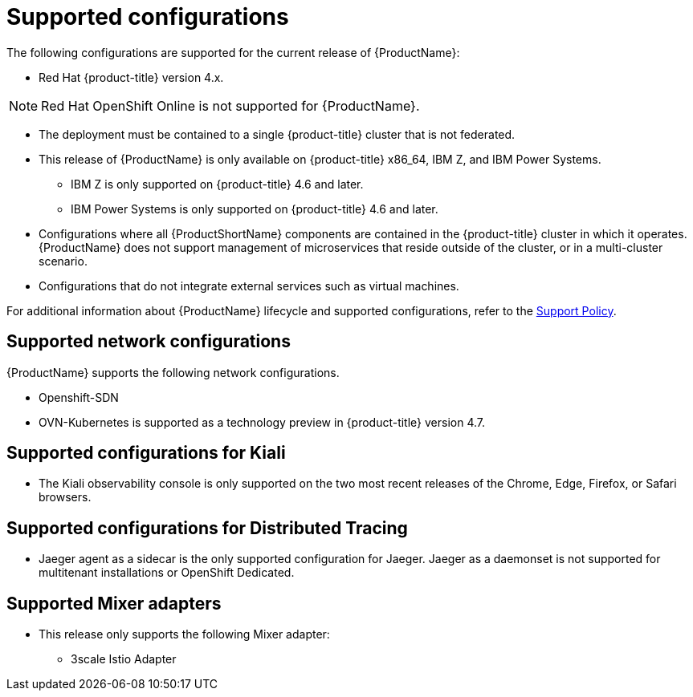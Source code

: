 // Module included in the following assemblies:
//
// * service_mesh/v2x/preparing-ossm-install.adoc
// * service_mesh/v2x/servicemesh-release-notes.adoc
// * post_installation_configuration/network-configuration.adoc  (once 2.0 released)

[id="ossm-supported-configurations_{context}"]
= Supported configurations

The following configurations are supported for the current release of  {ProductName}:

* Red Hat {product-title} version 4.x.

[NOTE]
====
Red Hat OpenShift Online is not supported for {ProductName}.
====

* The deployment must be contained to a single {product-title} cluster that is not federated.
* This release of {ProductName} is only available on {product-title} x86_64, IBM Z, and IBM Power Systems.
** IBM Z is only supported on {product-title} 4.6 and later.
** IBM Power Systems is only supported on {product-title} 4.6 and later.
* Configurations where all {ProductShortName} components are contained in the {product-title} cluster in which it operates. {ProductName} does not support management of microservices that reside outside of the cluster, or in a multi-cluster scenario.
* Configurations that do not integrate external services such as virtual machines.

For additional information about {ProductName} lifecycle and supported configurations, refer to the link:https://access.redhat.com/support/policy/updates/openshift#ossm[Support Policy].

[id="ossm-supported-configurations-networks_{context}"]
== Supported network configurations

{ProductName} supports the following network configurations.

* Openshift-SDN
* OVN-Kubernetes is supported as a technology preview in {product-title} version 4.7.

[id="ossm-supported-configurations-kiali_{context}"]
== Supported configurations for Kiali

* The Kiali observability console is only supported on the two most recent releases of the Chrome, Edge, Firefox, or Safari browsers.

[id="ossm-supported-configurations-jaeger_{context}"]
== Supported configurations for Distributed Tracing

* Jaeger agent as a sidecar is the only supported configuration for Jaeger. Jaeger as a daemonset is not supported for multitenant installations or OpenShift Dedicated.

[id="ossm-supported-configurations-adapters_{context}"]
== Supported Mixer adapters

* This release only supports the following Mixer adapter:
** 3scale Istio Adapter
